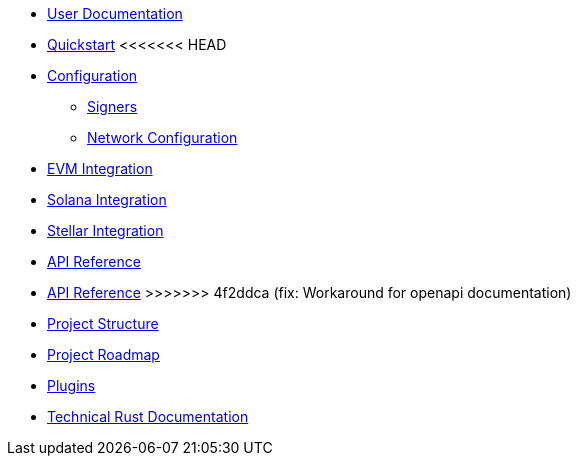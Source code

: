 * xref:index.adoc[User Documentation]
* xref:quickstart.adoc[Quickstart]
<<<<<<< HEAD
* xref:configuration.adoc[Configuration]
** xref:signers.adoc[Signers]
** xref:network_configuration.adoc[Network Configuration]
* xref:evm.adoc[EVM Integration]
* xref:solana.adoc[Solana Integration]
* xref:stellar.adoc[Stellar Integration]
* link:https://release-v1-0-0%2D%2Dopenzeppelin-relayer.netlify.app/api_docs.html[API Reference^]
=======
* link:https://685119642bfc9e00089daf52%2D%2Dopenzeppelin-relayer.netlify.app/api_docs.html[API Reference^]
>>>>>>> 4f2ddca (fix: Workaround for openapi documentation)
* xref:structure.adoc[Project Structure]
* xref:roadmap.adoc[Project Roadmap]
* xref:plugins.adoc[Plugins]
* link:https://release-v1-0-0%2D%2Dopenzeppelin-relayer.netlify.app/openzeppelin_relayer/[Technical Rust Documentation^]
